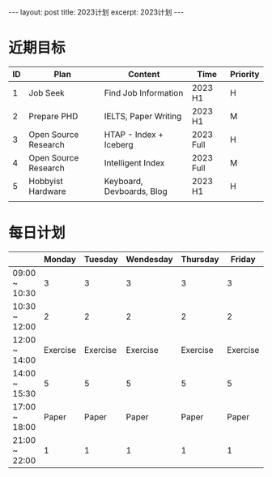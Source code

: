 #+BEGIN_EXPORT html
---
layout: post
title: 2023计划
excerpt: 2023计划
---
#+END_EXPORT
* 近期目标

| ID | Plan                 | Content                   | Time      | Priority |
|----+----------------------+---------------------------+-----------+----------|
|  1 | Job Seek             | Find Job Information      | 2023 H1   | H        |
|  2 | Prepare PHD          | IELTS, Paper Writing      | 2023 H1   | M        |
|  3 | Open Source Research | HTAP - Index + Iceberg    | 2023 Full | H        |
|  4 | Open Source Research | Intelligent Index         | 2023 Full | M        |
|  5 | Hobbyist Hardware    | Keyboard, Devboards, Blog | 2023 H1   | H        |
|    |                      |                           |           |          |

* 每日计划
|               |   Monday |  Tuesday | Wendesday | Thursday |   Friday | Staturday  | Sunday     |
|---------------+----------+----------+-----------+----------+----------+------------+------------|
| 09:00 ~ 10:30 |        3 |        3 |         3 |        3 |        3 | Free Style | Free Style |
| 10:30 ~ 12:00 |        2 |        2 |         2 |        2 |        2 |            |            |
| 12:00 ~ 14:00 | Exercise | Exercise |  Exercise | Exercise | Exercise |            |            |
| 14:00 ~ 15:30 |        5 |        5 |         5 |        5 |        5 |            |            |
| 17:00 ~ 18:00 |    Paper |    Paper |     Paper |    Paper |    Paper |            |            |
| 21:00 ~ 22:00 |        1 |        1 |         1 |        1 |        1 |            |            |


